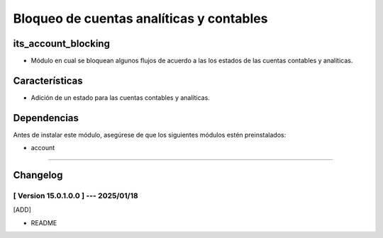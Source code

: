 Bloqueo de cuentas analíticas y contables
=========================================

its_account_blocking
~~~~~~~~~~~~~~~~~~~~

- Módulo en cual se bloquean algunos flujos de acuerdo a las los estados de las cuentas contables y analíticas.

Características
~~~~~~~~~~~~~~~

- Adición de un estado para las cuentas contables y analíticas.

Dependencias
~~~~~~~~~~~~

Antes de instalar este módulo, asegúrese de que los siguientes módulos estén preinstalados:

- account

-----------------------------------------------------------

Changelog
~~~~~~~~~

[ Version 15.0.1.0.0 ] --- 2025/01/18
+++++++++++++++++++++++++++++++++++++
[ADD]

- README